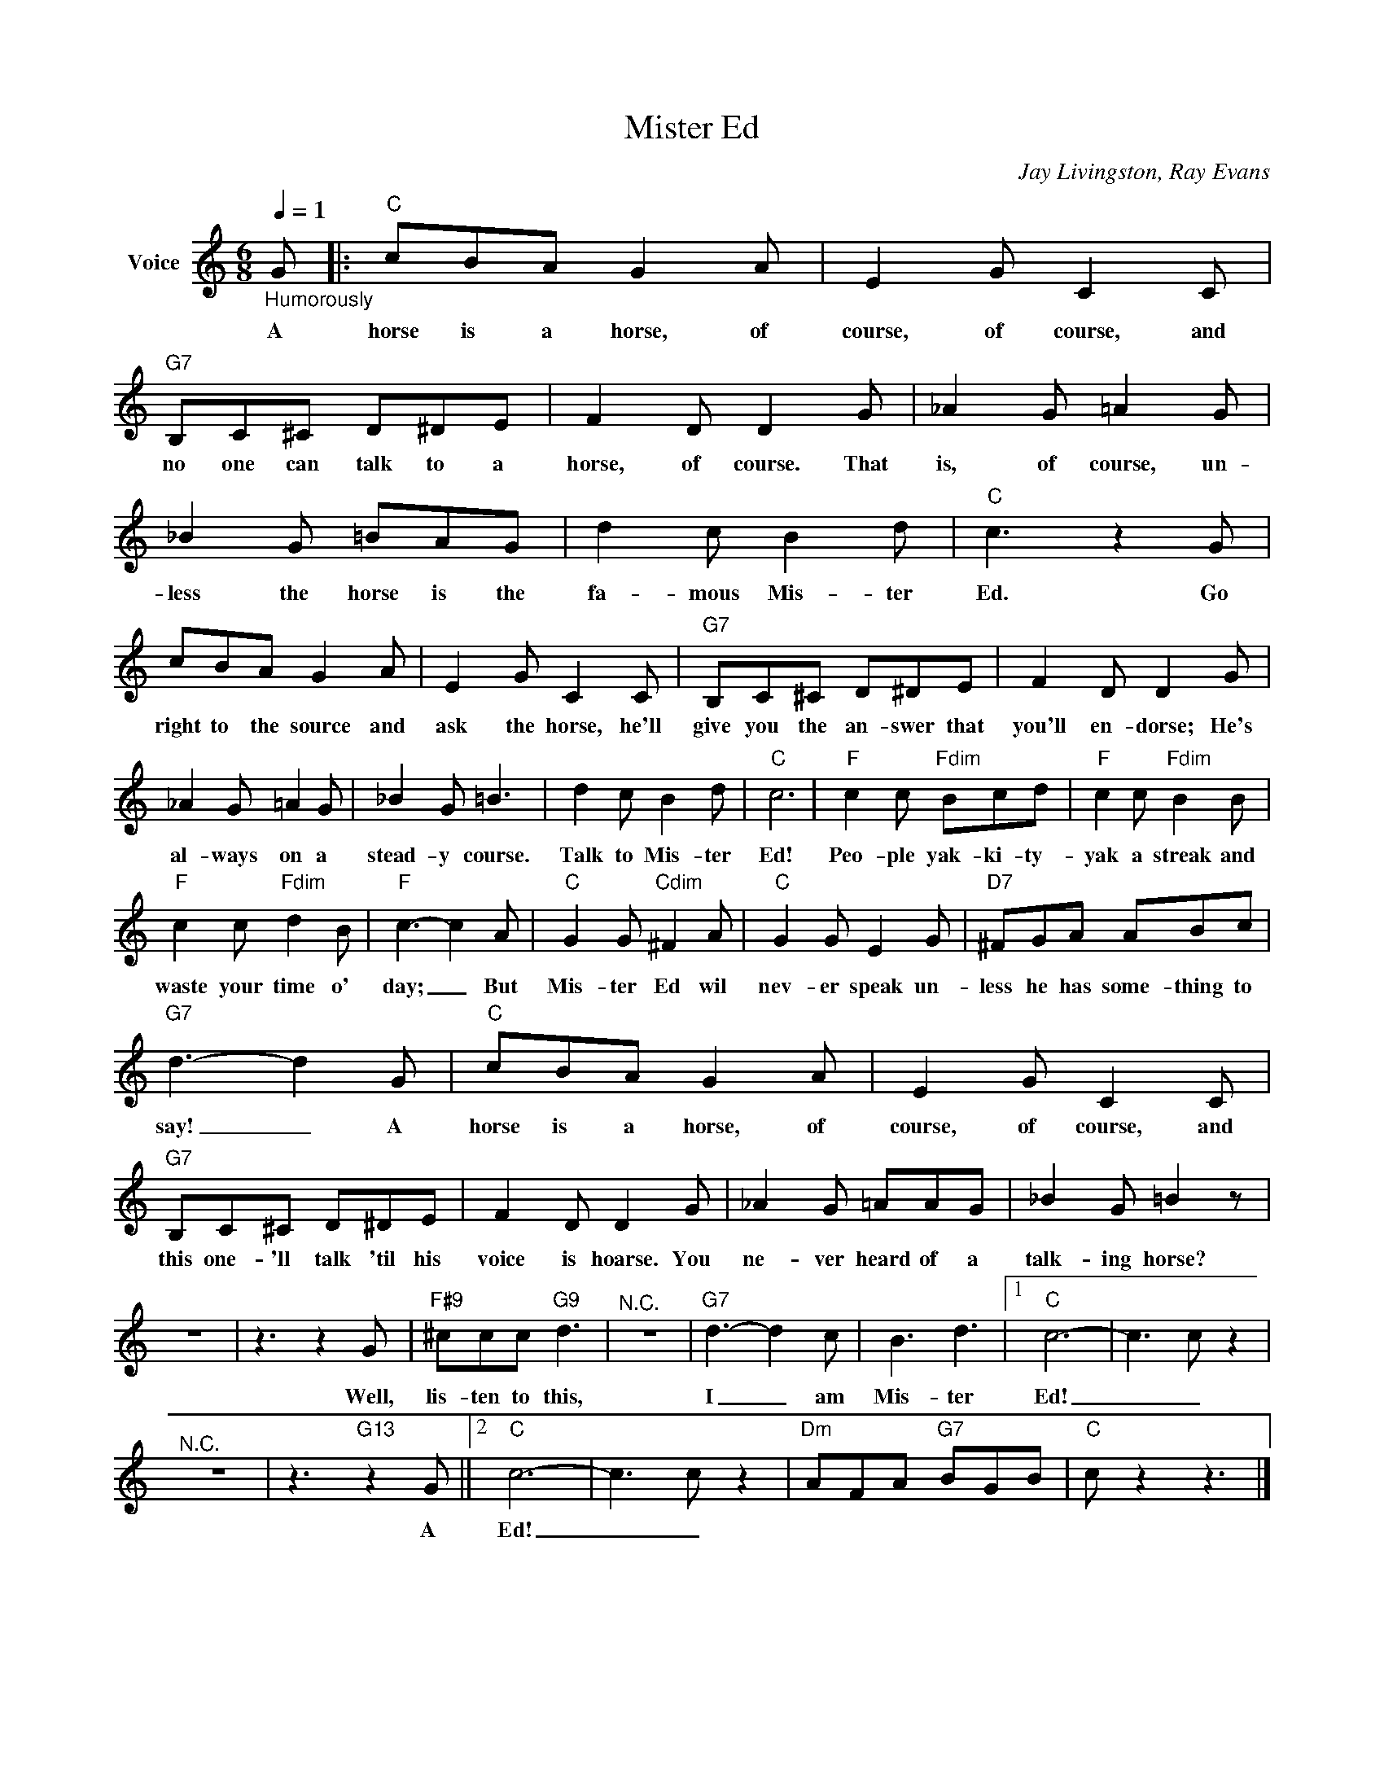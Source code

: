 X:1
T:Mister Ed
C:Jay Livingston, Ray Evans
Z:All Rights Reserved
L:1/8
Q:1/4=1
M:6/8
K:C
V:1 treble nm="Voice"
%%MIDI program 52
V:1
"_Humorously" G |:"C" cBA G2 A | E2 G C2 C |"G7" B,C^C D^DE | F2 D D2 G | _A2 G =A2 G | %6
w: A|horse is a horse, of|course, of course, and|no one can talk to a|horse, of course. That|is, of course, un-|
 _B2 G =BAG | d2 c B2 d |"C" c3 z2 G | cBA G2 A | E2 G C2 C |"G7" B,C^C D^DE | F2 D D2 G | %13
w: less the horse is the|fa- mous Mis- ter|Ed. Go|right to the source and|ask the horse, he'll|give you the an- swer that|you'll en- dorse; He's|
 _A2 G =A2 G | _B2 G =B3 | d2 c B2 d |"C" c6 |"F" c2 c"Fdim" Bcd |"F" c2 c"Fdim" B2 B | %19
w: al- ways on a|stead- y course.|Talk to Mis- ter|Ed!|Peo- ple yak- ki- ty-|yak a streak and|
"F" c2 c"Fdim" d2 B |"F" c3- c2 A |"C" G2 G"Cdim" ^F2 A |"C" G2 G E2 G |"D7" ^FGA ABc | %24
w: waste your time o'|day; _ But|Mis- ter Ed wil|nev- er speak un-|less he has some- thing to|
"G7" d3- d2 G |"C" cBA G2 A | E2 G C2 C |"G7" B,C^C D^DE | F2 D D2 G | _A2 G =AAG | _B2 G =B2 z | %31
w: say! _ A|horse is a horse, of|course, of course, and|this one- 'll talk 'til his|voice is hoarse. You|ne- ver heard of a|talk- ing horse?|
 z6 | z3 z2 G |"F#9" ^ccc"G9" d3 |"^N.C." z6 |"G7" d3- d2 c | B3 d3 |1"C" c6- | c3 c z2 | %39
w: |Well,|lis- ten to this,||I _ am|Mis- ter|Ed!|_ _|
"^N.C." z6 | z3"G13" z2 G ||2"C" c6- | c3 c z2 |"Dm" AFA"G7" BGB |"C" c z2 z3 |] %45
w: |A|Ed!|_ _|||

